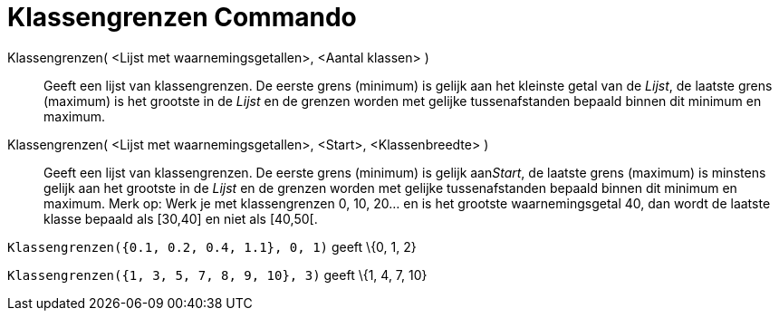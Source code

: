 = Klassengrenzen Commando
:page-en: commands/Classes
ifdef::env-github[:imagesdir: /nl/modules/ROOT/assets/images]

Klassengrenzen( <Lijst met waarnemingsgetallen>, <Aantal klassen> )::
  Geeft een lijst van klassengrenzen. De eerste grens (minimum) is gelijk aan het kleinste getal van de _Lijst_, de
  laatste grens (maximum) is het grootste in de _Lijst_ en de grenzen worden met gelijke tussenafstanden bepaald binnen
  dit minimum en maximum.
Klassengrenzen( <Lijst met waarnemingsgetallen>, <Start>, <Klassenbreedte> )::
  Geeft een lijst van klassengrenzen. De eerste grens (minimum) is gelijk aan__Start__, de laatste grens (maximum) is
  minstens gelijk aan het grootste in de _Lijst_ en de grenzen worden met gelijke tussenafstanden bepaald binnen dit
  minimum en maximum.
  Merk op: Werk je met klassengrenzen 0, 10, 20... en is het grootste waarnemingsgetal 40, dan wordt de laatste klasse bepaald als [30,40] en niet als [40,50[.

[EXAMPLE]
====

`++Klassengrenzen({0.1, 0.2, 0.4, 1.1}, 0, 1)++` geeft \{0, 1, 2}

====

[EXAMPLE]
====

`++Klassengrenzen({1, 3, 5, 7, 8, 9, 10}, 3)++` geeft \{1, 4, 7, 10}

====

